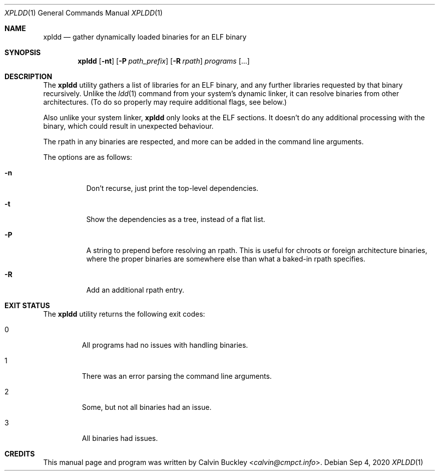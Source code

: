 .Dd Sep 4, 2020
.Dt XPLDD 1
.Os
.Sh NAME
.Nm xpldd
.Nd gather dynamically loaded binaries for an ELF binary
.Sh SYNOPSIS
.Nm
.Op Fl nt
.Op Fl P Ar path_prefix
.Op Fl R Ar rpath
.Ar programs
.Op ...
.Sh DESCRIPTION
The
.Nm
utility gathers a list of libraries for an ELF binary, and any further
libraries requested by that binary recursively. Unlike the 
.Xr ldd 1
command from your system's dynamic linker, it can resolve binaries from
other architectures. (To do so properly may require additional flags, see
below.)
.Pp
Also unlike your system linker,
.Nm
only looks at the ELF sections. It doesn't do any additional processing
with the binary, which could result in unexpected behaviour.
.Pp
The rpath in any binaries are respected, and more can be added in the
command line arguments.
.Pp
The options are as follows:
.Bl -tag -width indent
.It Fl n
Don't recurse, just print the top-level dependencies.
.It Fl t
Show the dependencies as a tree, instead of a flat list.
.It Fl P
A string to prepend before resolving an rpath. This is useful for chroots
or foreign architecture binaries, where the proper binaries are somewhere
else than what a baked-in rpath specifies.
.It Fl R
Add an additional rpath entry.
.El
.Sh EXIT STATUS
The
.Nm
utility returns the following exit codes:
.Bl -tag -width ident
.It 0
All programs had no issues with handling binaries.
.It 1
There was an error parsing the command line arguments.
.It 2
Some, but not all binaries had an issue.
.It 3
All binaries had issues.
.El
.Sh CREDITS
This manual page and program was written by
.An Calvin Buckley Aq Mt calvin@cmpct.info .
